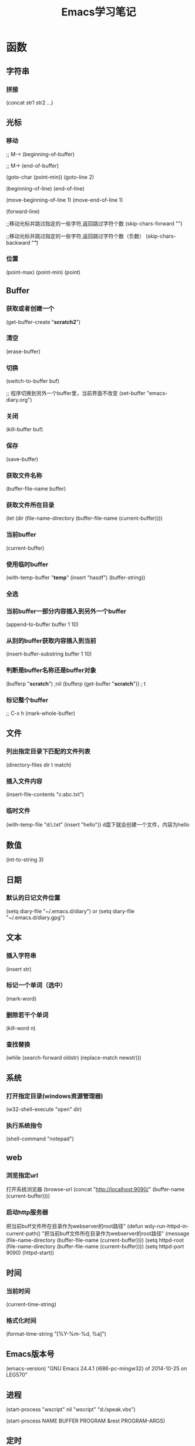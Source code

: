 #+TITLE: Emacs学习笔记
#+STARTUP: showall

* 函数
** 字符串
*** 拼接
(concat str1 str2 ...)

** 光标
*** 移动
;; M-<
(beginning-of-buffer)

;; M->
(end-of-buffer)


(goto-char (point-min)) 
(goto-line 2)

(beginning-of-line)
(end-of-line)

(move-beginning-of-line 1)
(move-end-of-line 1)

(forward-line)

;;移动光标并跳过指定的一些字符,返回跳过字符个数
(skip-chars-forward "\t \n")

;;移动光标并跳过指定的一些字符,返回跳过字符个数（负数）
(skip-chars-backward "\t ")   

*** 位置
(point-max)
(point-min)
(point)

** Buffer
*** 获取或者创建一个
(get-buffer-create "*scratch2*")
*** 清空
(erase-buffer)
*** 切换
(switch-to-buffer buf)

;; 程序切换到另外一个buffer里，当前界面不改变
(set-buffer "emacs-diary.org")

*** 关闭
(kill-buffer buf)

*** 保存
(save-buffer)

*** 获取文件名称
(buffer-file-name buffer)

*** 获取文件所在目录
(let (dir (file-name-directory (buffer-file-name (current-buffer))))

*** 当前buffer
(current-buffer)

*** 使用临时buffer
(with-temp-buffer "*temp*"
		  (insert "hasdf")
		  (buffer-string))

*** 全选
*** 当前buffer一部分内容插入到另外一个buffer
(append-to-buffer buffer 1 10)
*** 从别的buffer获取内容插入到当前
(insert-buffer-substring buffer 1 10)
*** 判断是buffer名称还是buffer对象
(bufferp "*scratch*") ;nil
(bufferp (get-buffer "*scratch*")) ; t
*** 标记整个buffer
;; C-x h
(mark-whole-buffer)
** 文件
*** 列出指定目录下匹配的文件列表
(directory-files dir t match)

*** 插入文件内容
(insert-file-contents "c:abc.txt")

*** 临时文件
(with-temp-file "d:\\etmp.txt"
  (insert "hello"))
d盘下就会创建一个文件，内容为hello

** 数值
(int-to-string 3)
** 日期
*** 默认的日记文件位置
(setq diary-file "~/.emacs.d/diary") or (setq diary-file "~/.emacs.d/diary.gpg")

** 文本
*** 插入字符串
(insert str)

*** 标记一个单词（选中）
(mark-word)

*** 删除若干个单词
(kill-word n)

*** 查找替换
(while (search-forward oldstr) 
    (replace-match newstr)))

** 系统
*** 打开指定目录(windows资源管理器)
(w32-shell-execute "open" dir)

*** 执行系统指令
(shell-command "notepad")

** web
*** 浏览指定url
打开系统浏览器
(browse-url (concat "http://localhost:9090/" (buffer-name (current-buffer))))
*** 启动http服务器
把当前buff文件所在目录作为webserver的root路径" 
(defun wdy-run-httpd-in-current-path()
  "把当前buff文件所在目录作为webserver的root路径"
  (message (file-name-directory (buffer-file-name (current-buffer))))
  (setq httpd-root (file-name-directory (buffer-file-name (current-buffer))))
  (setq httpd-port 9090)
  (httpd-start))

** 时间
*** 当前时间
(current-time-string)

*** 格式化时间
(format-time-string "[%Y-%m-%d, %a]")
** Emacs版本号
(emacs-version)
"GNU Emacs 24.4.1 (i686-pc-mingw32)
 of 2014-10-25 on LEG570"

** 进程

(start-process "wscript" nil "wscript" "d:/speak.vbs")

(start-process NAME BUFFER PROGRAM &rest PROGRAM-ARGS)

** 定时
;;每隔几秒报一次时间
(setq n 0)
(defun abc ()
  (if (< n 3)
      (progn
	(setq n (1+ n))
	(wdy-date)
	(run-with-timer 3 nil 'abc))))
(abc)
* 操作多台主机
(setq *hosts* '("127.0.0.1" "127.0.0.2"))

(defun ssh->hosts ()
  "SSH到列表中的主机"
  (dolist (host *hosts*)
    (shell host)
    ;;(insert (format "ssh %s" host))
    (comint-send-input)))

(defun run (command)
  "执行Shell命令"
  (let ((current-buf (current-buffer)))
      (dolist (host *hosts*)
        (shell host)
        (insert command)
        (comint-send-input))
      (switch-to-buffer current-buf)))


(run "pwd")

(defun newline-and-submit ()
  "获取并作为Shell命令执行当前行的内容，然后插入换行"
  (interactive)
  (let ((line (current-line-string)))
    (run line)
    (reindent-then-newline-and-indent)))

(defun current-line-string ()
  "获得当前行的字符串内容"
  (interactive)
  (buffer-substring-no-properties (line-beginning-position) (line-end-position)))

(local-set-key (kbd "<RET>") 'newline-and-submit)
(local-set-key (kbd "<C-return>") 'newline-and-submit)

* 《mastering emacs》
** Counting Things
M-x count-lines-region Counts number of lines in the region
M-x count-matches Counts number of patterns that match in a region
M-x count-words Counts words, lines and chars in the buffer
M-x count-words-region , M-= Counts words, lines and chars in the region

** Joining and Splitting Lines
C-o Inserts a blank line after point
C-x C-o Deletes all blank lines after point
C-M-o Splits a line after point, keeping the indentation
M-ˆ Joins the line the point is on with the one above

** Whitespace Commands
M-\\ Deletes all spaces and tabs around the point
C-x C-o Delete blank lines

** Whitespace Minor Mode
M-x whitespace-mode Minor mode that highlights all whitespace characters
M-x whitespace-newline-mode Minor mode that displays newline characters with a $

** Whitespace report
M-x whitespace-report Shows whitespace issues
M-x whitespace-report-region As above but for the region
M-x whitespace-clean-up Attempts automatic cleanup
M-x whitespace-clean-up-region As above but for the region

** Changing Case
C-x C-u uppercases the region
c-x c-l lowercases the region
m-x upcase-initials-region Capitalizes the region

** Switch two word
M-t Transpose Words
C-M-t  Transpose S-expressions 调换两个

** 注释排版
M-x comment-box
M-q 自动换行，排版
C-u M-q 补齐到70长度
C-x f 设置宽度

** 排序
M-x sort-columns Sorts column(s) alphabetically
M-x sort-fields Sorts field(s) lexicographically
M-x sort-lines Sorts alphabetically
M-x sort-numeric-fields Sorts field(s) numerically
M-x sort-paragraphs Sorts paragraphs alphabetically,
M-x sort-regexp-fields Sorts by regexp-defined fields lexicographically

** 对齐
UNIVERSE_ANSWER_CONST= 42
UNIVERSE_QUESTION= "What is The Answer"

选中下面的文本
M-x align-regexp = 

** 滚动其他窗口内容
C-M-v Scroll down the other window
C-M-S-v Scroll up the other window


